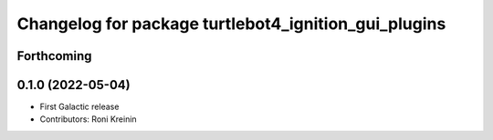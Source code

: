 ^^^^^^^^^^^^^^^^^^^^^^^^^^^^^^^^^^^^^^^^^^^^^^^^^^^^^
Changelog for package turtlebot4_ignition_gui_plugins
^^^^^^^^^^^^^^^^^^^^^^^^^^^^^^^^^^^^^^^^^^^^^^^^^^^^^

Forthcoming
-----------

0.1.0 (2022-05-04)
------------------
* First Galactic release
* Contributors: Roni Kreinin
